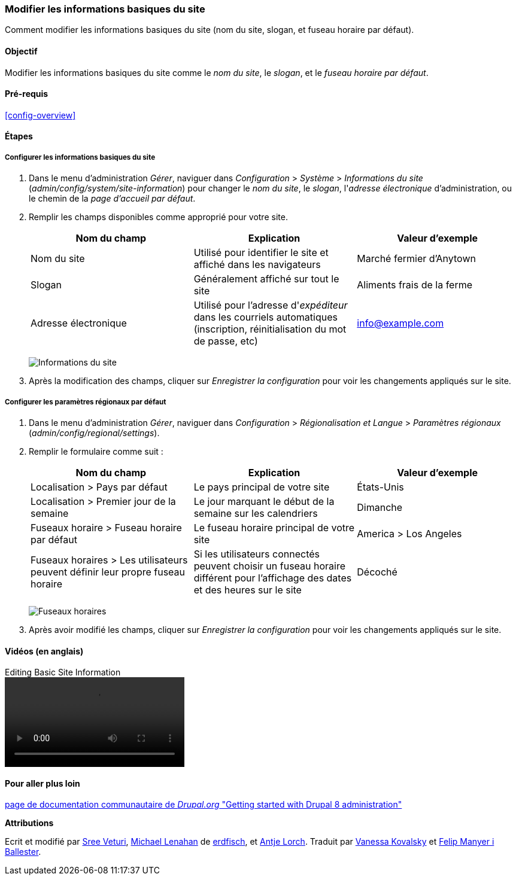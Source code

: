 [[config-basic]]

=== Modifier les informations basiques du site

[role="summary"]
Comment modifier les informations basiques du site (nom du site, slogan, et
fuseau horaire par défaut).

(((Configurer,site)))
(((Nom du site,configurer)))
(((Slogan du site,configurer)))
(((Slogan,configurer)))
(((Accroche du site,configurer)))
(((Accroche,configurer)))
(((Adresse électronique du site,configurer)))
(((Adresse électronique,configurer)))
(((Page d'accueil,configurer)))
(((Page d'erreur,configurer)))
(((Paramètres régionaux,configurer)))
(((Paramètres du pays,configurer)))
(((Paramètres du fuseau horaire,configurer)))
(((Premier jour de la semaine,configurer)))

==== Objectif

Modifier les informations basiques du site comme le _nom du site_, le _slogan_,
et le _fuseau horaire par défaut_.

==== Pré-requis

<<config-overview>>

//==== Site prerequisites

==== Étapes

===== Configurer les informations basiques du site

. Dans le menu d'administration _Gérer_, naviguer dans _Configuration_ >
_Système_ > _Informations du site_ (_admin/config/system/site-information_) pour
changer le _nom du site_, le _slogan_, l'_adresse électronique_
d'administration, ou le chemin de la _page d'accueil par défaut_.

. Remplir les champs disponibles comme approprié pour votre site.
+
[width="100%",frame="topbot",options="header"]
|================================
|Nom du champ|Explication|Valeur d'exemple
|Nom du site|Utilisé pour identifier le site et affiché dans les
navigateurs|Marché fermier d'Anytown
|Slogan|Généralement affiché sur tout le site|Aliments frais de la ferme
|Adresse électronique|Utilisé pour l'adresse d'_expéditeur_ dans les courriels
automatiques (inscription, réinitialisation du mot de passe, etc)|info@example.com
|================================
+
--
// Site details section of admin/config/system/site-information.
image:images/config-basic-SiteInfo.png["Informations du site"]
--

. Après la modification des champs, cliquer sur _Enregistrer la configuration_
pour voir les changements appliqués sur le site.

===== Configurer les paramètres régionaux par défaut

. Dans le menu d'administration _Gérer_, naviguer dans _Configuration_ >
_Régionalisation et Langue_ > _Paramètres régionaux_
(_admin/config/regional/settings_).

. Remplir le formulaire comme suit :
+
[width="100%",frame="topbot",options="header"]
|================================
|Nom du champ|Explication|Valeur d'exemple
|Localisation > Pays par défaut| Le pays principal de votre site |États-Unis
|Localisation > Premier jour de la semaine| Le jour marquant le début de la
semaine sur les calendriers|Dimanche
|Fuseaux horaire > Fuseau horaire par défaut| Le fuseau horaire principal de votre  site |America > Los Angeles
|Fuseaux horaires > Les utilisateurs peuvent définir leur propre fuseau  horaire| Si les utilisateurs connectés peuvent choisir un fuseau horaire différent pour l'affichage des dates et des heures sur le site |Décoché
|================================
+
--
// Locale and Time Zones sections of admin/config/regional/settings.
image:images/config-basic-TimeZone.png["Fuseaux horaires"]
--

. Après avoir modifié les champs, cliquer sur _Enregistrer la configuration_
pour voir les changements appliqués sur le site.

// ==== Améliorer votre compréhension
// ==== Concepts liés

==== Vidéos (en anglais)

// Video from Drupalize.Me.
video::https://www.youtube-nocookie.com/embed/oDMCQ1cDYOI[title="Editing Basic Site Information"]

==== Pour aller plus loin

https://www.drupal.org/node/1896670[page de documentation communautaire de _Drupal.org_ "Getting started with Drupal 8 administration"]


*Attributions*

Ecrit et modifié par https://www.drupal.org/u/sree[Sree Veturi],
https://www.drupal.org/u/michaellenahan[Michael Lenahan] de
https://erdfisch.de[erdfisch],
et https://www.drupal.org/u/ifrik[Antje Lorch].
Traduit par https://www.drupal.org/u/vanessakovalsky[Vanessa Kovalsky] et
https://www.drupal.org/u/fmb[Felip Manyer i Ballester].
